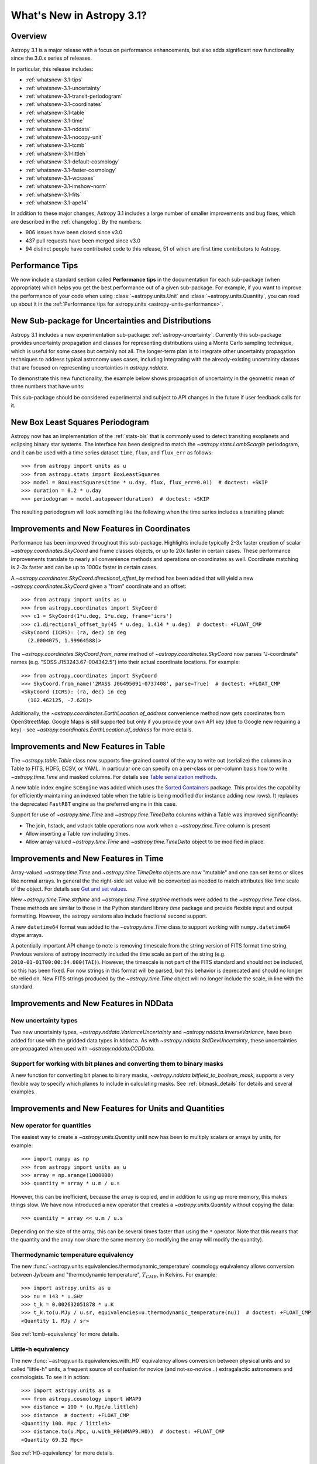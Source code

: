 .. _whatsnew-3.1:

**************************
What's New in Astropy 3.1?
**************************

Overview
========

Astropy 3.1 is a major release with a focus on performance enhancements, but also
adds significant new functionality since the 3.0.x series of releases.

In particular, this release includes:

* :ref:`whatsnew-3.1-tips`
* :ref:`whatsnew-3.1-uncertainty`
* :ref:`whatsnew-3.1-transit-periodogram`
* :ref:`whatsnew-3.1-coordinates`
* :ref:`whatsnew-3.1-table`
* :ref:`whatsnew-3.1-time`
* :ref:`whatsnew-3.1-nddata`
* :ref:`whatsnew-3.1-nocopy-unit`
* :ref:`whatsnew-3.1-tcmb`
* :ref:`whatsnew-3.1-littleh`
* :ref:`whatsnew-3.1-default-cosmology`
* :ref:`whatsnew-3.1-faster-cosmology`
* :ref:`whatsnew-3.1-wcsaxes`
* :ref:`whatsnew-3.1-imshow-norm`
* :ref:`whatsnew-3.1-fits`
* :ref:`whatsnew-3.1-ape14`

In addition to these major changes, Astropy 3.1 includes a large number of
smaller improvements and bug fixes, which are described in the
:ref:`changelog`. By the numbers:


* 906 issues have been closed since v3.0
* 437 pull requests have been merged since v3.0
* 94 distinct people have contributed code to this release, 51 of which are
  first time contributors to Astropy.

.. _whatsnew-3.1-tips:

Performance Tips
================

We now include a standard section called **Performance tips** in the
documentation for each sub-package (when appropriate) which helps you get the
best performance out of a given sub-package. For example, if you want to
improve the performance of your code when using :class:`~astropy.units.Unit`
and :class:`~astropy.units.Quantity`, you can read up about it in the
:ref:`Performance tips for astropy.units <astropy-units-performance>`.

.. _whatsnew-3.1-uncertainty:

New Sub-package for Uncertainties and Distributions
===================================================

Astropy 3.1 includes a new experimentation sub-package: :ref:`astropy-uncertainty`.
Currently this sub-package provides uncertainty propagation and classes for
representing distributions using  a Monte Carlo sampling technique, which is
useful for some cases but certainly not all.  The longer-term
plan is to integrate other uncertainty propagation techniques to address typical
astronomy uses cases, including integrating with the already-existing
uncertainty classes that are focused on representing uncertainties in
`astropy.nddata`.

To demonstrate this new functionality, the example below shows propagation of
uncertainty in the geometric mean of three numbers that have units:

.. plot::
  :include-source:
  :align: center

  import numpy as np
  from astropy import units as u
  from astropy import uncertainty as unc
  from astropy.visualization import quantity_support
  from matplotlib import pyplot as plt

  np.random.seed(12345)

  a = unc.normal(1.5*u.kpc, std=50*u.pc, n_samples=10000)
  b = unc.uniform(center=3*u.kpc, width=800*u.pc, n_samples=10000)
  c = unc.Distribution(((np.random.beta(2,5, 10000)-(2/7))/2 + 3)*u.kpc)
  d = (a * b * c) ** (1/3)

  with quantity_support():
      plt.hist(d.distribution, bins=50)
      plt.title(r'$\mu={0.value:.2f}$ {0.unit}, $\sigma={1.value:.2f}$ {1.unit}'.format(d.pdf_mean, d.pdf_std))


This sub-package should be considered experimental and subject to API changes in
the future if user feedback calls for it.


.. _whatsnew-3.1-transit-periodogram:

New Box Least Squares Periodogram
=================================

Astropy now has an implementation of the :ref:`stats-bls`
that is commonly used to detect transiting exoplanets and eclipsing
binary star systems. The interface has been designed to match the
`~astropy.stats.LombScargle` periodogram, and it can be used with a time series
dataset ``time``, ``flux``, and ``flux_err`` as follows::

  >>> from astropy import units as u
  >>> from astropy.stats import BoxLeastSquares
  >>> model = BoxLeastSquares(time * u.day, flux, flux_err=0.01)  # doctest: +SKIP
  >>> duration = 0.2 * u.day
  >>> periodogram = model.autopower(duration)  # doctest: +SKIP

The resulting periodogram will look something like the following when the time
series includes a transiting planet:

.. plot::
   :context: reset
   :align: center

    import numpy as np
    import matplotlib.pyplot as plt
    from astropy.stats import BoxLeastSquares

    np.random.seed(42)
    t = np.random.uniform(0, 20, 2000)
    y = np.ones_like(t) - 0.1*((t%3)<0.2) + 0.01*np.random.randn(len(t))
    model = BoxLeastSquares(t, y, dy=0.01)
    periodogram = model.autopower(0.2)

    fig, (ax1, ax2) = plt.subplots(2, 1, figsize=(8, 8))
    ax1.scatter(t, y, c="k", s=1)
    ax1.set_xlabel("time [day]")
    ax1.set_xlabel("flux [arbitrary]")

    ax2.plot(periodogram.period, periodogram.power, "k")
    ax2.set_xlabel("period [day]")
    ax2.set_ylabel("power")




.. _whatsnew-3.1-coordinates:

Improvements and New Features in Coordinates
============================================

Performance has been improved throughout this sub-package. Highlights include
typically 2-3x faster creation of scalar `~astropy.coordinates.SkyCoord` and
frame classes objects, or up to 20x faster in certain cases. These performance
improvements translate to nearly all convenience methods and operations on
coordinates as well. Coordinate matching is 2-3x faster and can be up to 1000x
faster in certain cases.

A `~astropy.coordinates.SkyCoord.directional_offset_by` method has been added
that will yield a new `~astropy.coordinates.SkyCoord` given a "from" coordinate
and an offset::

  >>> from astropy import units as u
  >>> from astropy.coordinates import SkyCoord
  >>> c1 = SkyCoord(1*u.deg, 1*u.deg, frame='icrs')
  >>> c1.directional_offset_by(45 * u.deg, 1.414 * u.deg)  # doctest: +FLOAT_CMP
  <SkyCoord (ICRS): (ra, dec) in deg
    (2.0004075, 1.99964588)>

The `~astropy.coordinates.SkyCoord.from_name` method of
`~astropy.coordinates.SkyCoord` now parses  "J-coordinate" names (e.g.
"SDSS J153243.67-004342.5") into their actual coordinate locations.  For
example::

  >>> from astropy.coordinates import SkyCoord
  >>> SkyCoord.from_name('2MASS J06495091-0737408', parse=True)  # doctest: +FLOAT_CMP
  <SkyCoord (ICRS): (ra, dec) in deg
    (102.462125, -7.628)>

Additionally, the `~astropy.coordinates.EarthLocation.of_address` convenience
method now gets coordinates from OpenStreetMap. Google Maps is still supported
but only if you provide your own API key (due to Google new requiring a key) -
see `~astropy.coordinates.EarthLocation.of_address` for more details.


.. _whatsnew-3.1-table:

Improvements and New Features in Table
======================================

The `~astropy.table.Table` class now supports fine-grained control of the way to
write out (serialize) the columns in a Table to FITS, HDF5, ECSV, or YAML.  In
particular one can specify on a per-class or per-column basis how to write
`~astropy.time.Time` and masked columns.  For details see `Table serialization
methods
<http://docs.astropy.org/en/stable/io/unified.html?highlight=serialize_method#table-serialization-methods>`_.

A new table index engine ``SCEngine`` was added which uses the `Sorted
Containers <https://pypi.org/project/sortedcontainers/>`_ package.  This provides
the capability for efficiently maintaining an indexed table when the table is
being modified (for instance adding new rows).  It replaces the deprecated
``FastRBT`` engine as the preferred engine in this case.

Support for use of `~astropy.time.Time` and `~astropy.time.TimeDelta` columns
within a Table was improved significantly:

- The join, hstack, and vstack table operations now work when a `~astropy.time.Time` column is present
- Allow inserting a Table row including times.
- Allow array-valued `~astropy.time.Time` and `~astropy.time.TimeDelta` object
  to be modified in place.

.. _whatsnew-3.1-time:

Improvements and New Features in Time
=====================================

Array-valued `~astropy.time.Time` and `~astropy.time.TimeDelta` objects are now
"mutable" and one can set items or slices like normal arrays.  In general the
the right-side set value will be converted as needed to match attributes like
time scale of the object.  For details see `Get and set values
<https://astropy.readthedocs.io/en/stable/time/index.html#get-and-set-values>`_.

New `~astropy.time.Time.strftime` and `~astropy.time.Time.strptime` methods were
added to the `~astropy.time.Time` class.  These methods are similar to those in
the Python standard library `time` package and provide flexible input and output
formatting.  However, the astropy versions also include fractional second
support.

A new ``datetime64`` format was added to the `~astropy.time.Time` class to
support working with ``numpy.datetime64`` dtype arrays.

A potentially important API change to note is removing timescale from the string
version of FITS format time string. Previous versions of astropy incorrectly
included the time scale as part of the string (e.g.
``2010-01-01T00:00:34.000(TAI)``). However, the timescale is not part of the
FITS standard and should not be included, so this has been fixed. For now
strings in this format will be parsed, but this behavior is deprecated and
should no longer be relied on. New FITS strings produced by the
`~astropy.time.Time` object will no longer include the scale, in line with the
standard.


.. _whatsnew-3.1-nddata:

Improvements and New Features in NDData
=======================================

New uncertainty types
---------------------

Two new uncertainty types, `~astropy.nddata.VarianceUncertainty` and
`~astropy.nddata.InverseVariance`, have been added for use with the gridded
data types in ``NDData``. As with `~astropy.nddata.StdDevUncertainty`, these
uncertainties are propagated when used with `~astropy.nddata.CCDData`.

Support for working with bit planes and converting them to binary masks
-----------------------------------------------------------------------

A new function for converting bit planes to binary masks,
`~astropy.nddata.bitfield_to_boolean_mask`, supports a very flexible way to
specify which planes to include in calculating masks. See
:ref:`bitmask_details` for details and several examples.

.. _whatsnew-3.1-units:

Improvements and New Features for Units and Quantities
======================================================

.. _whatsnew-3.1-nocopy-unit:

New operator for quantities
---------------------------

The easiest way to create a `~astropy.units.Quantity` until now has been to
multiply scalars or arrays by units, for example::

    >>> import numpy as np
    >>> from astropy import units as u
    >>> array = np.arange(1000000)
    >>> quantity = array * u.m / u.s

However, this can be inefficient, because the array is copied, and in addition
to using up more memory, this makes things slow. We have now introduced a new
operator that creates a `~astropy.units.Quantity` without copying the data::

    >>> quantity = array << u.m / u.s

Depending on the size of the array, this can be several times faster than  using
the ``*`` operator. Note that this means that the quantity and the array now
share the same memory (so modifying the array will modify the quantity).


.. _whatsnew-3.1-tcmb:

Thermodynamic temperature equivalency
-------------------------------------

The new :func:`~astropy.units.equivalencies.thermodynamic_temperature` cosmology
equivalency allows conversion between Jy/beam and "thermodynamic temperature",
:math:`T_{CMB}`, in Kelvins. For example::

    >>> import astropy.units as u
    >>> nu = 143 * u.GHz
    >>> t_k = 0.002632051878 * u.K
    >>> t_k.to(u.MJy / u.sr, equivalencies=u.thermodynamic_temperature(nu))  # doctest: +FLOAT_CMP
    <Quantity 1. MJy / sr>

See :ref:`tcmb-equivalency` for more details.

.. _whatsnew-3.1-littleh:

Little-h equivalency
--------------------

The new :func:`~astropy.units.equivalencies.with_H0` equivalency allows
conversion between physical units and so called "little-h" units, a frequent
source of confusion for novice (and not-so-novice...) extragalactic astronomers
and cosmologists.  To see it in action::

  >>> import astropy.units as u
  >>> from astropy.cosmology import WMAP9
  >>> distance = 100 * (u.Mpc/u.littleh)
  >>> distance  # doctest: +FLOAT_CMP
  <Quantity 100. Mpc / littleh>
  >>> distance.to(u.Mpc, u.with_H0(WMAP9.H0))  # doctest: +FLOAT_CMP
  <Quantity 69.32 Mpc>

See :ref:`H0-equivalency` for more details.


.. _whatsnew-3.1-cosmology:

Improvements for Cosmology
==========================

.. _whatsnew-3.1-default-cosmology:

Change in default cosmology
---------------------------

The default cosmology returned by the ``astropy.cosmology.default_cosmology``
configuration item has been changed from the WMAP 9 year results to the Planck
2015 results - as a result, you may see small changes in results of calculations
where the cosmology was not explicitly specified. The default cosmology
infrastructure is only provided for convenience and should be expected to
change over time - as a result, for reproducibility it is always best to use
an explicit cosmology rather than rely on the default.

.. _whatsnew-3.1-faster-cosmology:

Faster Cosmological Calculations
--------------------------------

There are now significant speedups (up to 100x) for distance and age
calculations for FlatLambdaCDM cosmologies with no radiation or neutrinos,
including de Sitter and Einstein-de Sitter cosmologies. For example,
calculations such as::

    >> import astropy.units as u
    >> from astropy.cosmology import FlatLambdaCDM
    >> FlatLambdaCDM(H0=60 * u.km / u.sec / u.Mpc, Om0=0.3, Tcmb0=0)
    >> cosmology.age([1.0, 2.0, 3.0])

will now be significantly faster.

.. _whatsnew-3.1-visualization:

Improvements and New Features in astropy.visualization
======================================================

.. _whatsnew-3.1-wcsaxes:

Improvements in WCSAxes
-----------------------

The WCSAxes framework for making plots of astronomical images with Matplotlib
has been improved in this release - in particular, `Matplotlib styles
<https://matplotlib.org/users/style_sheets.html>`_ (e.g.
``plt.style.use('ggplot')``) and
`rcParams <https://matplotlib.org/users/customizing.html>`_ should now be
correctly taken into account, and the default spacing of tick labels from the
ticks should now be improved. The following shows an example of using the
default, the ``ggplot``, and the ``seaborn`` styles:

.. plot::
   :context: reset
   :align: center

    import matplotlib.pyplot as plt

    from astropy.wcs import WCS
    from astropy.io import fits
    from astropy.utils.data import get_pkg_data_filename

    filename = get_pkg_data_filename('galactic_center/gc_msx_e.fits')

    hdu = fits.open(filename)[0]
    wcs = WCS(hdu.header)

    plt.figure(figsize=(9, 4.5))

    for istyle, style in enumerate([{}, 'ggplot', 'seaborn']):

        plt.style.use(style)

        ax = plt.subplot(1, 3, istyle + 1, projection=wcs)
        ax.imshow(hdu.data, vmin=-2.e-5, vmax=2.e-4, origin='lower')

        if style == {}:
            ax.set_title('Default', size=11)
        else:
            ax.set_title("plt.style.use('{0}')".format(style), size=11)

        ax.set_xlabel('Galactic Longitude')

        if istyle  == 0:
            ax.coords[1].set_axislabel('Galactic Latitude')
        elif istyle == 1:
            ax.coords[1].set_ticklabel_visible(False)
        else:
            ax.coords[1].set_axislabel('Galactic Latitude')
            ax.coords[1].set_ticklabel_position('r')
            ax.coords[1].set_axislabel_position('r')

By default, Right Ascension coordinates will now default to being formatted in
hours rather than in degrees. Finally, there have been a number of
improvements to the API, including for example the ability to use the Matplotlib
`tick_params <https://matplotlib.org/api/_as_gen/matplotlib.axes.Axes.tick_params.html>`_
method, the ability to more easily set the
tick labels to be decimal using the ``decimal=True`` option to
:meth:`~astropy.visualization.wcsaxes.CoordinateHelper.set_format_unit`, and
the ability to control whether the ticks should be facing inwards or outwards using
the ``direction='in'/'out'`` argument to :meth:`~astropy.visualization.wcsaxes.CoordinateHelper.set_ticks`.

In addition to these improvements, drawing of contours has now been made significantly faster,
by factors of 10-100x depending on the specific contours shown.

.. _whatsnew-3.1-imshow-norm:

New convenience function for imshow with ImageNormalize
-------------------------------------------------------

A new `~astropy.visualization.imshow_norm` function has been created to simplify
the display of images using matplotlib with astronomy-appropriate stretches.
Specifically, it allows plotting an image using matplotlib's imshow, using the
`~astropy.visualization` stretch and interval classes, but all in a single
compact function call:

.. plot::
    :include-source:
    :align: center

    import matplotlib.pyplot as plt
    from astropy.utils.data import get_pkg_data_filename
    from astropy.io import fits
    from astropy.visualization import imshow_norm, PercentileInterval, SqrtStretch

    # Get an example dataset
    img_fn = get_pkg_data_filename('visualization/reprojected_sdss_r.fits.bz2')
    image = fits.getdata(img_fn, 0)

    # plot the central 99th percentile with a sqrt stretch in one call
    imshow_norm(image, origin='lower',
                interval=PercentileInterval(99), stretch=SqrtStretch())
    plt.colorbar(orientation='horizontal')

See the :ref:`astropy-visualization-stretchnorm` section for more details on
this and related features.

.. _whatsnew-3.1-fits:

Improvements and New Features in astropy.io.fits
================================================

The ``fitsheader`` command line tool now supports a `dfits+fitsort
<https://www.eso.org/sci/software/eclipse/eug/eug/node8.html>`_ mode,
and the dotted notation for keywords (e.g. ``ESO.INS.ID``)::

   $ fitsheader --fitsort astropy/io/fits/tests/data/test* -k DATE-OBS -k ORIGIN
                  filename               DATE-OBS                 ORIGIN
   ------------------------------------- -------- --------------------------------------
   astropy/io/fits/tests/data/test0.fits 19/05/94 NOAO-IRAF FITS Image Kernel Aug 1 1997
   astropy/io/fits/tests/data/test1.fits 19/05/94 NOAO-IRAF FITS Image Kernel Aug 1 1997




.. _whatsnew-3.1-ape14:

Common API for World Coordinate Systems
=======================================

We have designed a new general programmatic interface for objects that represent
world coordinate system (WCS) transformations, and astropy's own
:class:`~astropy.wcs.WCS` now implements this interface. One of the highlights
of this interface is the ability to transform to/from astropy objects such as
:class:`~astropy.coordinates.SkyCoord` or :class:`~astropy.units.Quantity`
objects::

   >>> from astropy.wcs import WCS
   >>> from astropy.coordinates import SkyCoord
   >>> from astropy.utils.data import get_pkg_data_filename
   >>> from astropy.io import fits
   >>> filename = get_pkg_data_filename('galactic_center/gc_2mass_k.fits')  # doctest: +REMOTE_DATA
   >>> wcs = WCS(filename)  # doctest: +REMOTE_DATA
   >>> wcs.pixel_to_world([1, 2], [4, 3])  # doctest: +REMOTE_DATA +FLOAT_CMP
   <SkyCoord (FK5: equinox=2000.0): (ra, dec) in deg
       [(266.97242993, -29.42584415), (266.97084321, -29.42723968)]>
   >>> wcs.world_to_pixel(SkyCoord('00h00m00s +00d00m00s', frame='galactic'))  # doctest: +REMOTE_DATA +FLOAT_CMP
   [array(356.85179997), array(357.45340331)]

You can find out more about using this new API in :ref:`wcsapi`.

For anyone interested in implementing this interface in other WCS classes, we
recommend reading the  Astropy Proposal for Enhancement 14: `A shared Python
interface for World Coordinate Systems (APE 14)
<https://doi.org/10.5281/zenodo.1188875>`_, and we have provided base classes
defining the API, as well as wrapper classes to help automatically implement the
high-level class.


Full change log
===============

To see a detailed list of all changes in version v3.1, including changes in
API, please see the :ref:`changelog`.


Contributors to the v3.1 release
================================

.. hlist::
  :columns: 4

  *  Aarya Patil
  *  Abhinuv Nitin Pitale  *
  *  Abigail Stevens  *
  *  Adam Ginsburg
  *  Aditya Sharma  *
  *  Adrian Price-Whelan
  *  Akash Deshpande  *
  *  Alexander Bakanov
  *  Alexandre Beelen  *
  *  Ana Posses  *
  *  Anany Shrey Jain  *
  *  Arfon Smith  *
  *  Benjamin Alan Weaver
  *  Brigitta Sipocz
  *  Bruno Oliveira
  *  Christian Clauss  *
  *  Christoph Deil
  *  Clara Brasseur  *
  *  Dan Foreman-Mackey  *
  *  Daniel D'Avella
  *  Daria Cara  *
  *  David M. Palmer
  *  David Stansby  *
  *  Delosari  *
  *  Derek Homeier
  *  Douglas Burke
  *  Duncan Macleod
  *  Emily Deibert  *
  *  Eric Koch  *
  *  Erik M. Bray
  *  Erik Tollerud
  *  Felix Yan  *
  *  Giang Nguyen
  *  Grant Jenks  *
  *  Hannes Breytenbach
  *  Humna Awan  *
  *  Jake VanderPlas
  *  James Davies  *
  *  James Noss  *
  *  James Turner
  *  Jani Šumak  *
  *  Joe Hunkeler
  *  John Parejko
  *  Johnny Greco
  *  Joseph Schlitz  *
  *  Juanjo Bazán  *
  *  Julien Woillez
  *  K.A. Oman
  *  Karl Gordon
  *  Katrin Leinweber  *
  *  Kyle Oman  *
  *  Larry Bradley
  *  Leah Fulmer  *
  *  Lehman Garrison
  *  Leo Singer
  *  Manas Satish Bedmutha  *
  *  Mangala Gowri Krishnamoorthy  *
  *  Manish Biswas  *
  *  Marten van Kerkwijk
  *  Martin Glatzle  *
  *  Matthew Craig
  *  Matthew Petroff  *
  *  Michael Wood-Vasey  *
  *  Michael Seifert
  *  Michael Zhang  *
  *  Mihai Cara
  *  Mike Alexandersen  *
  *  Mikołaj  *
  *  Nadia Dencheva
  *  Ole Streicher
  *  Patricio Rojo  *
  *  Pey Lian Lim
  *  Ritiek Malhotra  *
  *  Rocio Kiman  *
  *  Rohan Rajpal  *
  *  Sanjeev Dubey  *
  *  Sara Ogaz
  *  Sashank Mishra  *
  *  Shresth Verma
  *  Simon Conseil
  *  Stefan Becker
  *  Stephen Portillo  *
  *  Steve Crawford
  *  Stuart Mumford
  *  Sushobhana Patra  *
  *  Swapnil Sharma  *
  *  Thomas Robitaille
  *  Tim Jenness  *
  *  Tom Aldcroft
  *  Vishnunarayan K I  *
  *  Zé Vinicius
  *  ananyashreyjain  *
  *  jimboH  *
  *  mmebsout  *

Where a * indicates their first contribution to Astropy.
